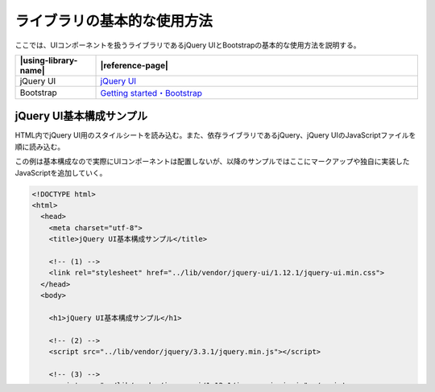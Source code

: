 .. _uicomponent-basic-usages:

ライブラリの基本的な使用方法
================================================

ここでは、UIコンポーネントを扱うライブラリであるjQuery UIとBootstrapの基本的な使用方法を説明する。

.. list-table::
   :header-rows: 1
   :widths: 20 80

   * - |using-library-name|
     - |reference-page|
   * - jQuery UI
     - `jQuery UI <https://jqueryui.com/>`_
   * - Bootstrap
     - `Getting started・Bootstrap <https://getbootstrap.com/docs/3.3/getting-started/#template>`_


.. _basic-usages-jqueryui:

jQuery UI基本構成サンプル
------------------------------------------------

HTML内でjQuery UI用のスタイルシートを読み込む。また、依存ライブラリであるjQuery、jQuery UIのJavaScriptファイルを順に読み込む。

この例は基本構成なので実際にUIコンポーネントは配置しないが、以降のサンプルではここにマークアップや独自に実装したJavaScriptを追加していく。

.. code-block:: html

  <!DOCTYPE html>
  <html>
    <head>
      <meta charset="utf-8">
      <title>jQuery UI基本構成サンプル</title>

      <!-- (1) -->
      <link rel="stylesheet" href="../lib/vendor/jquery-ui/1.12.1/jquery-ui.min.css">
    </head>
    <body>

      <h1>jQuery UI基本構成サンプル</h1>

      <!-- (2) -->
      <script src="../lib/vendor/jquery/3.3.1/jquery.min.js"></script>

      <!-- (3) -->
      <script src="../lib/vendor/jquery-ui/1.12.1/jquery-ui.min.js"></script>

      <!-- (4) -->
      <script src="js/default.js"></script>
    </body>
  </html>

.. tabularcolumns:: |p{0.10\linewidth}|p{0.80\linewidth}|
.. list-table::
    :header-rows: 1
    :widths: 10 80

    * - 項番
      - 説明
    * - | (1)
      - | jQuery UIのスタイルシートを読み込む。
    * - | (2)
      - | 依存ライブラリを読み込む。
    * - | (3)
      - | jQuery UIのJavaScriptを読み込む。
    * - | (4)
      - | 独自実装したJavaScriptファイルを読み込む。

.. _basic-usages-bootstrap:

Bootstrap基本構成サンプル
------------------------------------------------

HTML内でBootstrap用のスタイルシートを読み込む。また、依存ライブラリであるjQuery、BootstrapのJavaScriptファイルを順に読み込む。

この例は基本構成なので実際にUIコンポーネントは配置しないが、以降のサンプルではここにマークアップや独自に実装したJavaScriptを追加していく。

.. code-block:: html

  <!DOCTYPE html>
  <html>
    <head>
      <meta charset="utf-8">
      <title>Bootstrap基本構成サンプル</title>

      <!-- (1) -->
      <link rel="stylesheet" href="../lib/vendor/bootstrap/3.3.7/css/bootstrap.min.css">
    </head>
    <body>

      <h1>Bootstrap基本構成サンプル</h1>

      <!-- (2) -->
      <script src="../lib/vendor/jquery/3.3.1/jquery.min.js"></script>

      <!-- (3) -->
      <script src="../lib/vendor/bootstrap/3.3.7/js/bootstrap.min.js"></script>

      <!-- (4) -->
      <script src="js/default.js"></script>
    </body>
  </html>

.. tabularcolumns:: |p{0.10\linewidth}|p{0.80\linewidth}|
.. list-table::
    :header-rows: 1
    :widths: 10 80

    * - 項番
      - 説明
    * - | (1)
      - | Bootstrapのスタイルシートを読み込む。
    * - | (2)
      - | 依存ライブラリを読み込む。
    * - | (3)
      - | BootstrapのJavaScriptを読み込む。
    * - | (4)
      - | 独自実装したJavaScriptファイルを読み込む。


.. note::
   基本構成サンプルではdefault.jsを読み込んでいるが、以降の節ではそれぞれ実装したJavaScriptファイルを読み込む。

.. note::
   jQuery UI、Bootstrapで色あいなどの見た目について変更する場合は、次のような方法がある。

   * 既定のルールを上書きするよう、独自にスタイルシートを作成する。変更箇所が少ない場合はこの方法が手軽である。
   * サードパーティが作成・配布しているテーマを探す。ただし動作や表示の確認を十分に行う必要がある。
   * 公式サイトにあるテーマのカスタマイズページを利用する。jQuery UIは\ `ThemeRoller | jQuery <https://jqueryui.com/themeroller/>`_\ 、Bootstrapは\ `Customize and download・Bootstrap <https://getbootstrap.com/docs/3.3/customize/>`_\ にある。

   * 公式リポジトリからソースコードを取得してビルドする。最も柔軟にカスタマイズできるが難易度は高い。
